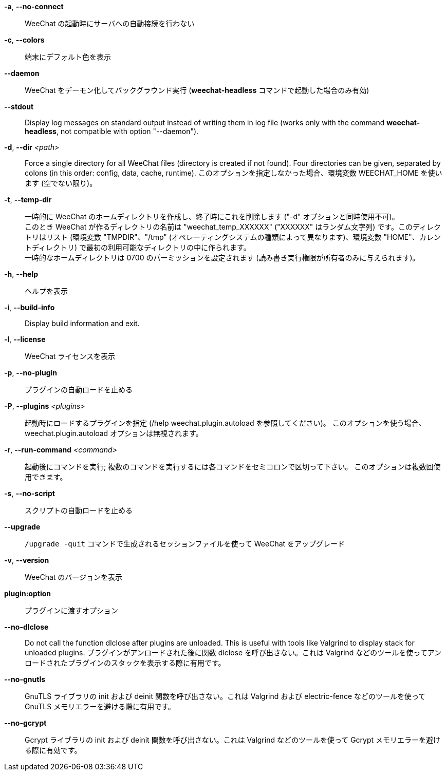 // SPDX-FileCopyrightText: 2003-2025 Sébastien Helleu <flashcode@flashtux.org>
// SPDX-FileCopyrightText: 2012-2019 Ryuunosuke Ayanokouzi <i38w7i3@yahoo.co.jp>
//
// SPDX-License-Identifier: GPL-3.0-or-later

// tag::standard[]
*-a*, *--no-connect*::
    WeeChat の起動時にサーバへの自動接続を行わない

*-c*, *--colors*::
    端末にデフォルト色を表示

*--daemon*::
    WeeChat をデーモン化してバックグラウンド実行
    (*weechat-headless* コマンドで起動した場合のみ有効)

// TRANSLATION MISSING
*--stdout*::
    Display log messages on standard output instead of writing them in log file
    (works only with the command *weechat-headless*, not compatible with option
    "--daemon").

// TRANSLATION MISSING
*-d*, *--dir* _<path>_::
    Force a single directory for all WeeChat files (directory is created if not found).
    Four directories can be given, separated by colons (in this order: config,
    data, cache, runtime).
    このオプションを指定しなかった場合、環境変数 WEECHAT_HOME を使います
    (空でない限り)。

*-t*, *--temp-dir*::
    一時的に WeeChat のホームディレクトリを作成し、終了時にこれを削除します
    ("-d" オプションと同時使用不可)。 +
    このとき WeeChat が作るディレクトリの名前は "weechat_temp_XXXXXX"
    ("XXXXXX" はランダム文字列) です。このディレクトリはリスト (環境変数
    "TMPDIR"、"/tmp" (オペレーティングシステムの種類によって異なります)、環境変数
    "HOME"、カレントディレクトリ)
    で最初の利用可能なディレクトリの中に作られます。 +
    一時的なホームディレクトリは 0700 のパーミッションを設定されます
    (読み書き実行権限が所有者のみに与えられます)。

*-h*, *--help*::
    ヘルプを表示

// TRANSLATION MISSING
*-i*, *--build-info*::
    Display build information and exit.

*-l*, *--license*::
    WeeChat ライセンスを表示

*-p*, *--no-plugin*::
    プラグインの自動ロードを止める

*-P*, *--plugins* _<plugins>_::
    起動時にロードするプラグインを指定 (/help weechat.plugin.autoload を参照してください)。
    このオプションを使う場合、weechat.plugin.autoload オプションは無視されます。

*-r*, *--run-command* _<command>_::
    起動後にコマンドを実行; 複数のコマンドを実行するには各コマンドをセミコロンで区切って下さい。
    このオプションは複数回使用できます。

*-s*, *--no-script*::
    スクリプトの自動ロードを止める

*--upgrade*::
    `/upgrade -quit` コマンドで生成されるセッションファイルを使って WeeChat をアップグレード

*-v*, *--version*::
    WeeChat のバージョンを表示

*plugin:option*::
    プラグインに渡すオプション
// end::standard[]

// tag::debug[]
*--no-dlclose*::
    Do not call the function dlclose after plugins are unloaded.
    This is useful with tools like Valgrind to display stack for unloaded
    plugins.
    プラグインがアンロードされた後に関数
    dlclose を呼び出さない。これは Valgrind
    などのツールを使ってアンロードされたプラグインのスタックを表示する際に有用です。

*--no-gnutls*::
    GnuTLS ライブラリの init および deinit
    関数を呼び出さない。これは Valgrind および electric-fence
    などのツールを使って GnuTLS メモリエラーを避ける際に有用です。

*--no-gcrypt*::
    Gcrypt ライブラリの init および deinit 関数を呼び出さない。これは
    Valgrind などのツールを使って Gcrypt メモリエラーを避ける際に有効です。
// end::debug[]
